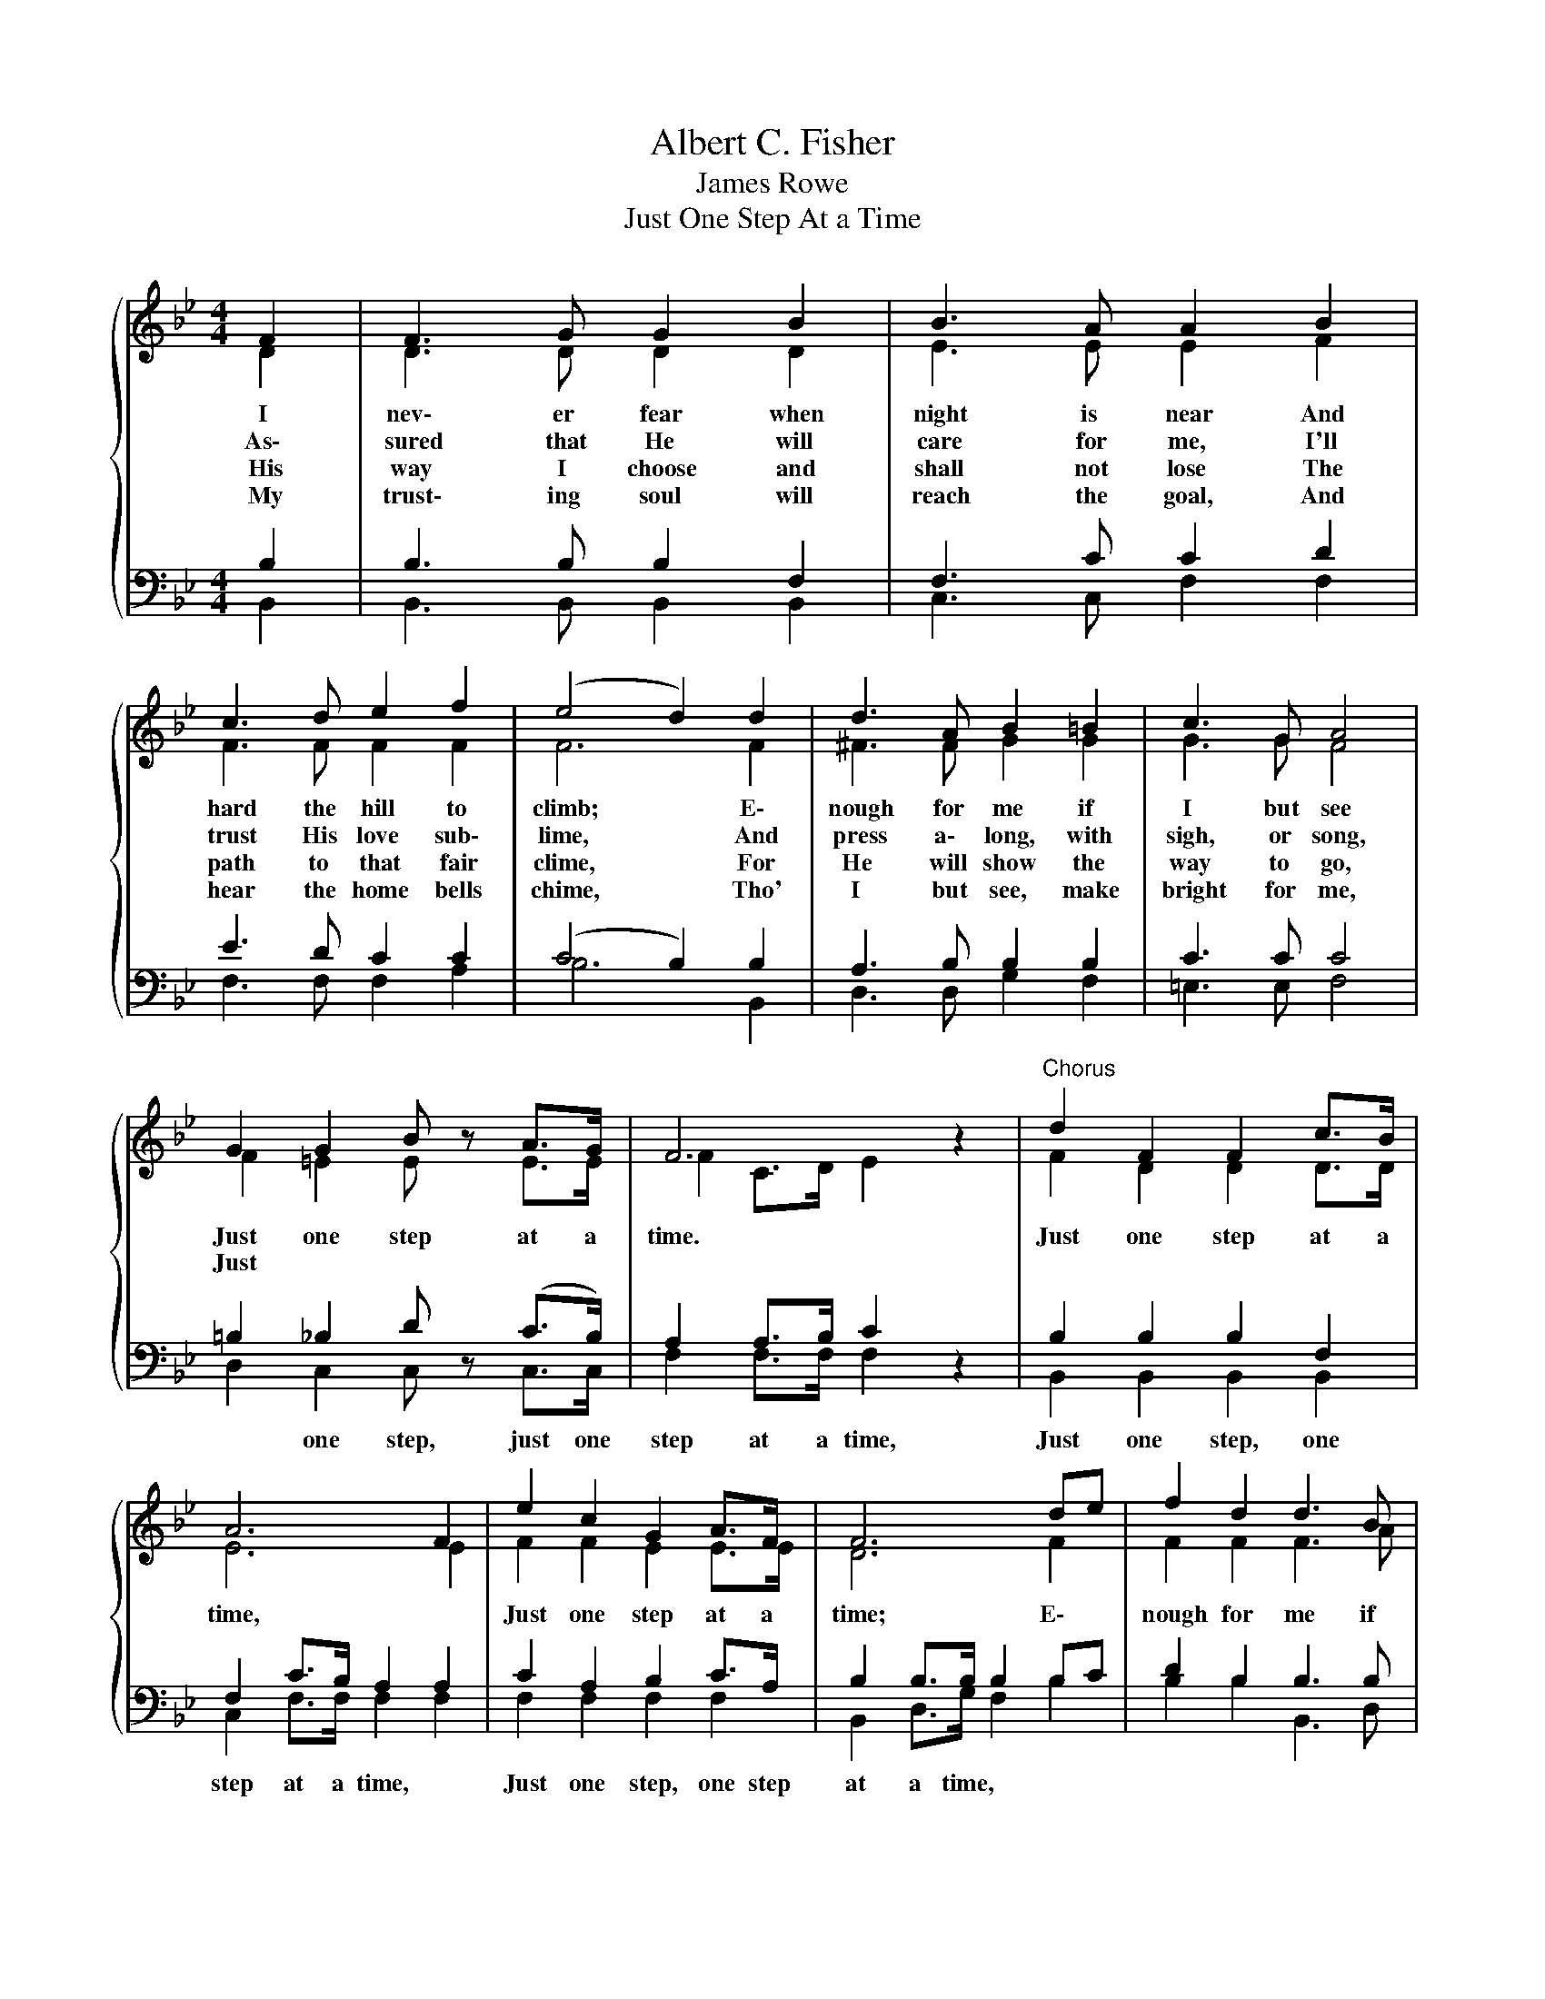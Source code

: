 X:1
T:Albert C. Fisher
T:James Rowe
T:Just One Step At a Time
%%score { ( 1 2 ) | ( 3 4 ) }
L:1/8
M:4/4
K:Bb
V:1 treble 
V:2 treble 
V:3 bass 
V:4 bass 
V:1
{/x} F2 | F3 G G2 B2 | B3 A A2 B2 | c3 d e2 f2 | (e4 d2) d2 | d3 A B2 =B2 | c3 G A4 | %7
w: I|nev\- er fear when|night is near And|hard the hill to|climb; * E\-|nough for me if|I but see|
w: As\-|sured that He will|care for me, I'll|trust His love sub\-|lime, * And|press a\- long, with|sigh, or song,|
w: His|way I choose and|shall not lose The|path to that fair|clime, * For|He will show the|way to go,|
w: My|trust\- ing soul will|reach the goal, And|hear the home bells|chime, * Tho'|I but see, make|bright for me,|
 G2 G2 B z A>G | F6 z2 |"^Chorus" d2 F2 F2 c>B | A6 F2 | e2 c2 G2 A>F | F6 de | f2 d2 d3 B | %14
w: Just one step at a|time.|Just one step at a|time, *|Just one step at a|time; E\- *|nough for me if|
w: Just * * * *|||||||
w: |||||||
w: |||||||
 c2 d2[Q:1/4=96]"^Andante" (!fermata!e2 !fermata!G2) | %15
w: I but see *|
w: |
w: |
w: |
"^rit."[Q:1/4=120]"^Allegretto" F2[Q:1/4=112]"^Moderato" B2[Q:1/4=96]"^Andante" B z[Q:1/4=72]"^Adagio" !fermata!c>[Q:1/4=96]"^Andante"B | %16
w: Just one step at a|
w: |
w: |
w: |
 B6 z2 |] %17
w: time.|
w: |
w: |
w: |
V:2
 D2 | D3 D D2 D2 | E3 E E2 F2 | F3 F F2 F2 | F6 F2 | ^F3 F G2 G2 | G3 G F4 | F2 =E2 E z E>E | %8
 F2 C>D E2 z2 | F2 D2 D2 D>D | E6 E2 | F2 F2 E2 E>E | D6 F2 | F2 F2 F3 A | G2 G2 (G2 ^C2) | %15
 D2 D2 =E z _E>D | D6 z2 |] %17
V:3
 B,2 | B,3 B, B,2 F,2 | F,3 C C2 D2 | E3 D C2 C2 | (C4 B,2) B,2 | A,3 B, B,2 B,2 | C3 C C4 | %7
w: |||||||
 =B,2 _B,2 D z (C>B,) | A,2 A,>B, C2 z2 | B,2 B,2 B,2 F,2 | F,2 C>B, A,2 A,2 | C2 A,2 B,2 C>A, | %12
w: * one step, just one|step at a time,|Just one step, one|step at a time, *|Just one step, one step|
 B,2 B,>B, B,2 B,C | D2 B,2 B,3 B, | B,2 =B,2 (C2 _B,2) | B,2 B,2 G, z [F,A,]>[F,B,] | %16
w: at a time, * * *||||
 [F,B,]6 z2 |] %17
w: |
V:4
 B,,2 | B,,3 B,, B,,2 B,,2 | C,3 C, F,2 F,2 | F,3 F, F,2 A,2 | B,6 B,,2 | D,3 D, G,2 F,2 | %6
 =E,3 E, F,4 | D,2 C,2 C, z C,>C, | F,2 F,>F, F,2 z2 | B,,2 B,,2 B,,2 B,,2 | C,2 F,>F, F,2 F,2 | %11
 F,2 F,2 F,2 F,2 | B,,2 D,>G, F,2 B,2 | B,2 B,2 B,,3 D, | E,2 D,2 (C,2 =E,2) | %15
 F,2 G,2 E, z F,,>B,, | B,,6 z2 |] %17

